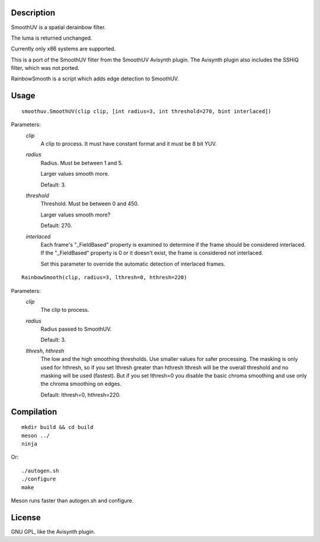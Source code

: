 Description
===========

SmoothUV is a spatial derainbow filter.

The luma is returned unchanged.

Currently only x86 systems are supported.

This is a port of the SmoothUV filter from the SmoothUV Avisynth
plugin. The Avisynth plugin also includes the SSHiQ filter, which was
not ported.


RainbowSmooth is a script which adds edge detection to SmoothUV.


Usage
=====
::

    smoothuv.SmoothUV(clip clip, [int radius=3, int threshold=270, bint interlaced])


Parameters:
    *clip*
        A clip to process. It must have constant format and it must be
        8 bit YUV.

    *radius*
        Radius. Must be between 1 and 5.

        Larger values smooth more.

        Default: 3.

    *threshold*
        Threshold. Must be between 0 and 450.

        Larger values smooth more?

        Default: 270.

    *interlaced*
        Each frame's "_FieldBased" property is examined to determine if
        the frame should be considered interlaced. If the "_FieldBased"
        property is 0 or it doesn't exist, the frame is considered not
        interlaced.

        Set this parameter to override the automatic detection of
        interlaced frames.


::

    RainbowSmooth(clip, radius=3, lthresh=0, hthresh=220)


Parameters:
    *clip*
        The clip to process.

    *radius*
        Radius passed to SmoothUV.

        Default: 3.

    *lthresh*, *hthresh*
        The low and the high smoothing thresholds. Use smaller values
        for safer processing. The masking is only used for hthresh,
        so if you set lthresh greater than hthresh lthresh will be the
        overall threshold and no masking will be used (fastest). But if
        you set lthresh=0 you disable the basic chroma smoothing and
        use only the chroma smoothing on edges.

        Default: lthresh=0, hthresh=220.


Compilation
===========

::

    mkdir build && cd build
    meson ../
    ninja

Or:

::

    ./autogen.sh
    ./configure
    make

Meson runs faster than autogen.sh and configure.


License
=======

GNU GPL, like the Avisynth plugin.
